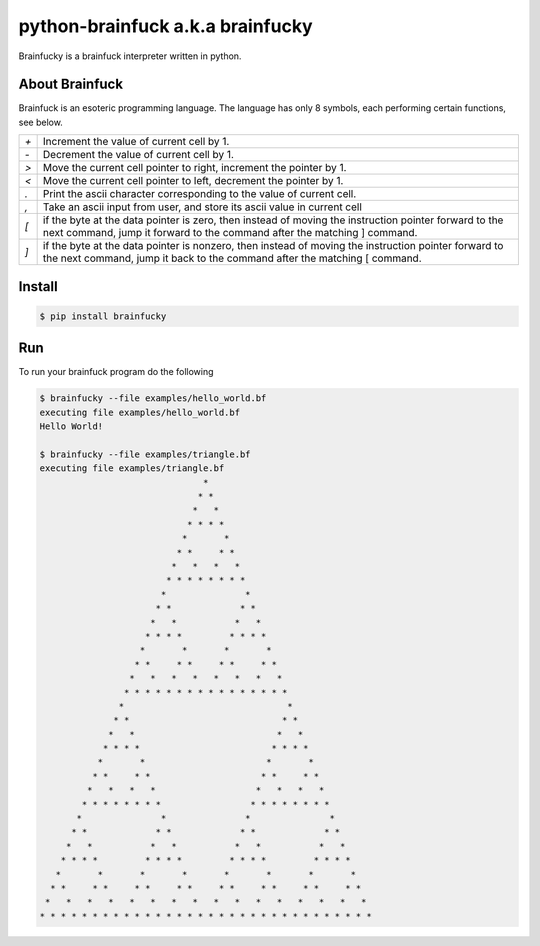 python-brainfuck a.k.a brainfucky
=================================

Brainfucky is a brainfuck interpreter written in python.

About Brainfuck
---------------

Brainfuck is an esoteric programming language. The language has only 8 symbols,
each performing certain functions, see below.

+-----+-------------------------------------------------------------------------+
| `+` | Increment the value of current cell by 1.                               |
+-----+-------------------------------------------------------------------------+
| `-` | Decrement the value of current cell by 1.                               |
+-----+-------------------------------------------------------------------------+
| `>` | Move the current cell pointer to right, increment the pointer by 1.     |
+-----+-------------------------------------------------------------------------+
| `<` | Move the current cell pointer to left, decrement the pointer by 1.      |
+-----+-------------------------------------------------------------------------+
| `.` | Print the ascii character corresponding to the value of current cell.   |
+-----+-------------------------------------------------------------------------+
| `,` | Take an ascii input from user, and store its ascii value in current cell|
+-----+-------------------------------------------------------------------------+
| `[` | if the byte at the data pointer is zero, then instead of moving the     |
|     | instruction pointer forward to the next command, jump it forward to     |
|     | the command after the matching ] command.                               |
+-----+-------------------------------------------------------------------------+
| `]` | if the byte at the data pointer is nonzero, then instead of moving the  |
|     | instruction pointer forward to the next command, jump it back to the    |
|     | command after the matching [ command.                                   |
+-----+-------------------------------------------------------------------------+

Install
-------

.. code:: bash

   $ pip install brainfucky

Run
---

To run your brainfuck program do the following

.. code:: bash

   $ brainfucky --file examples/hello_world.bf
   executing file examples/hello_world.bf
   Hello World!

   $ brainfucky --file examples/triangle.bf
   executing file examples/triangle.bf
                                  *
                                 * *
                                *   *
                               * * * *
                              *       *
                             * *     * *
                            *   *   *   *
                           * * * * * * * *
                          *               *
                         * *             * *
                        *   *           *   *
                       * * * *         * * * *
                      *       *       *       *
                     * *     * *     * *     * *
                    *   *   *   *   *   *   *   *
                   * * * * * * * * * * * * * * * *
                  *                               *
                 * *                             * *
                *   *                           *   *
               * * * *                         * * * *
              *       *                       *       *
             * *     * *                     * *     * *
            *   *   *   *                   *   *   *   *
           * * * * * * * *                 * * * * * * * *
          *               *               *               *
         * *             * *             * *             * *
        *   *           *   *           *   *           *   *
       * * * *         * * * *         * * * *         * * * *
      *       *       *       *       *       *       *       *
     * *     * *     * *     * *     * *     * *     * *     * *
    *   *   *   *   *   *   *   *   *   *   *   *   *   *   *   *
   * * * * * * * * * * * * * * * * * * * * * * * * * * * * * * * *
